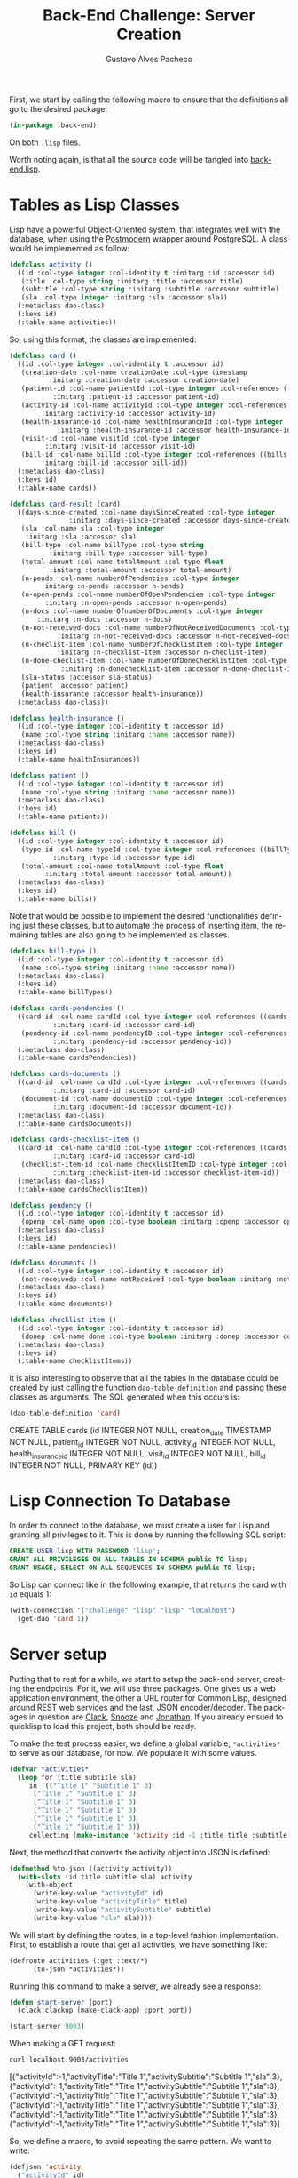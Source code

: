 #+OPTIONS: ':nil *:t -:t ::t <:t H:3 \n:nil ^:t arch:headline
#+OPTIONS: author:t broken-links:nil c:nil creator:nil
#+OPTIONS: d:(not "LOGBOOK") date:nil e:t email:nil f:t inline:t num:t
#+OPTIONS: p:nil pri:nil prop:nil stat:t tags:t tasks:t tex:t
#+OPTIONS: timestamp:t title:t toc:nil todo:t |:t

#+TITLE: Back-End Challenge: Server Creation
#+AUTHOR: Gustavo Alves Pacheco
#+EMAIL: gap1512@gmail.com
#+LANGUAGE: en
#+SELECT_TAGS: export
#+EXCLUDE_TAGS: noexport
#+CREATOR: Emacs 26.2 (Org mode 9.1.9)

First, we start by calling the following macro to ensure that the
definitions all go to the desired package:

#+BEGIN_SRC lisp :tangle back-end.lisp
(in-package :back-end)
#+END_SRC

#+RESULTS:
: #<PACKAGE "BACK-END">

On both =.lisp= files.

#+BEGIN_SRC lisp :tangle classes.lisp :exports none
(in-package :back-end)
#+END_SRC

#+RESULTS:
: #<PACKAGE "BACK-END">

Worth noting again, is that all the source code will be tangled into
[[file:back-end.lisp][back-end.lisp]].

* Tables as Lisp Classes

Lisp have a powerful Object-Oriented system, that integrates well with
the database, when using the [[https://marijnhaverbeke.nl/postmodern/][Postmodern]] wrapper around
PostgreSQL. A class would be implemented as follow:

#+BEGIN_SRC lisp :tangle classes.lisp
(defclass activity ()
  ((id :col-type integer :col-identity t :initarg :id :accessor id)
   (title :col-type string :initarg :title :accessor title)
   (subtitle :col-type string :initarg :subtitle :accessor subtitle)
   (sla :col-type integer :initarg :sla :accessor sla))
  (:metaclass dao-class)
  (:keys id)
  (:table-name activities))
#+END_SRC

#+RESULTS:
: #<DAO-CLASS BACK-END::ACTIVITY>

So, using this format, the classes are implemented:

#+BEGIN_SRC lisp :tangle classes.lisp
(defclass card ()
  ((id :col-type integer :col-identity t :accessor id)
   (creation-date :col-name creationDate :col-type timestamp
		  :initarg :creation-date :accessor creation-date)
   (patient-id :col-name patientId :col-type integer :col-references ((patients id))
	       :initarg :patient-id :accessor patient-id)
   (activity-id :col-name activityId :col-type integer :col-references ((activities id))
		:initarg :activity-id :accessor activity-id)
   (health-insurance-id :col-name healthInsuranceId :col-type integer :col-references ((healthInsurances id))
			:initarg :health-insurance-id :accessor health-insurance-id)
   (visit-id :col-name visitId :col-type integer
	     :initarg :visit-id :accessor visit-id)
   (bill-id :col-name billId :col-type integer :col-references ((bills id))
	    :initarg :bill-id :accessor bill-id))
  (:metaclass dao-class)
  (:keys id)
  (:table-name cards))

(defclass card-result (card)
  ((days-since-created :col-name daysSinceCreated :col-type integer
		       :initarg :days-since-created :accessor days-since-created)
   (sla :col-name sla :col-type integer
	:initarg :sla :accessor sla)
   (bill-type :col-name billType :col-type string
	      :initarg :bill-type :accessor bill-type)
   (total-amount :col-name totalAmount :col-type float
	      :initarg :total-amount :accessor total-amount)
   (n-pends :col-name numberOfPendencies :col-type integer
	    :initarg :n-pends :accessor n-pends)
   (n-open-pends :col-name numberOfOpenPendencies :col-type integer
		 :initarg :n-open-pends :accessor n-open-pends)
   (n-docs :col-name numberOfnumberOfDocuments :col-type integer
	   :initarg :n-docs :accessor n-docs)
   (n-not-received-docs :col-name numberOfNotReceivedDocuments :col-type integer
			:initarg :n-not-received-docs :accessor n-not-received-docs)
   (n-checlist-item :col-name numberOfChecklistItem :col-type integer
		    :initarg :n-checklist-item :accessor n-checlist-item)
   (n-done-checlist-item :col-name numberOfDoneChecklistItem :col-type integer
			 :initarg :n-donechecklist-item :accessor n-done-checlist-item)
   (sla-status :accessor sla-status)
   (patient :accessor patient)
   (health-insurance :accessor health-insurance))
  (:metaclass dao-class))

(defclass health-insurance ()
  ((id :col-type integer :col-identity t :accessor id)
   (name :col-type string :initarg :name :accessor name))
  (:metaclass dao-class)
  (:keys id)
  (:table-name healthInsurances))

(defclass patient ()
  ((id :col-type integer :col-identity t :accessor id)
   (name :col-type string :initarg :name :accessor name))
  (:metaclass dao-class)
  (:keys id)
  (:table-name patients))

(defclass bill ()
  ((id :col-type integer :col-identity t :accessor id)
   (type-id :col-name typeId :col-type integer :col-references ((billTypes id))
	       :initarg :type-id :accessor type-id)
   (total-amount :col-name totalAmount :col-type float
		 :initarg :total-amount :accessor total-amount))
  (:metaclass dao-class)
  (:keys id)
  (:table-name bills))
#+END_SRC

#+RESULTS:
: #<DAO-CLASS BACK-END::BILL>

Note that would be possible to implement the desired functionalities defining
just these classes, but to automate
the process of inserting item, the remaining tables are also going to
be implemented as classes.

#+BEGIN_SRC lisp :tangle classes.lisp
(defclass bill-type ()
  ((id :col-type integer :col-identity t :accessor id)
   (name :col-type string :initarg :name :accessor name))
  (:metaclass dao-class)
  (:keys id)
  (:table-name billTypes))

(defclass cards-pendencies ()
  ((card-id :col-name cardId :col-type integer :col-references ((cards id))
	       :initarg :card-id :accessor card-id)
   (pendency-id :col-name pendencyID :col-type integer :col-references ((pendecies id))
	       :initarg :pendency-id :accessor pendency-id))
  (:metaclass dao-class)
  (:table-name cardsPendencies))

(defclass cards-documents ()
  ((card-id :col-name cardId :col-type integer :col-references ((cards id))
	       :initarg :card-id :accessor card-id)
   (document-id :col-name documentID :col-type integer :col-references ((documents id))
	       :initarg :document-id :accessor document-id))
  (:metaclass dao-class)
  (:table-name cardsDocuments))

(defclass cards-checklist-item ()
  ((card-id :col-name cardId :col-type integer :col-references ((cards id))
	       :initarg :card-id :accessor card-id)
   (checklist-item-id :col-name checklistItemID :col-type integer :col-references ((checklistItems id))
	       :initarg :checklist-item-id :accessor checklist-item-id))
  (:metaclass dao-class)
  (:table-name cardsChecklistItem))

(defclass pendency ()
  ((id :col-type integer :col-identity t :accessor id)
   (openp :col-name open :col-type boolean :initarg :openp :accessor openp))
  (:metaclass dao-class)
  (:keys id)
  (:table-name pendencies))

(defclass documents ()
  ((id :col-type integer :col-identity t :accessor id)
   (not-receivedp :col-name notReceived :col-type boolean :initarg :not-receivedp :accessor not-receivedp))
  (:metaclass dao-class)
  (:keys id)
  (:table-name documents))

(defclass checklist-item ()
  ((id :col-type integer :col-identity t :accessor id)
   (donep :col-name done :col-type boolean :initarg :donep :accessor donep))
  (:metaclass dao-class)
  (:keys id)
  (:table-name checklistItems))
#+END_SRC

#+RESULTS:
: #<DAO-CLASS BACK-END::CHECKLIST-ITEM>

It is also interesting to observe that all the tables in the database
could be created by just calling the function =dao-table-definition=
and passing these classes as arguments. The SQL generated when this
occurs is:

#+BEGIN_SRC lisp :exports both :wrap example sql
(dao-table-definition 'card)
#+END_SRC

#+RESULTS:
#+BEGIN_example sql
CREATE TABLE cards (id INTEGER NOT NULL, creation_date TIMESTAMP NOT NULL, patient_id INTEGER NOT NULL, activity_id INTEGER NOT NULL, health_insurance_id INTEGER NOT NULL, visit_id INTEGER NOT NULL, bill_id INTEGER NOT NULL, PRIMARY KEY (id))
#+END_example

* Lisp Connection To Database

In order to connect to the database, we must create a user for Lisp
and granting all privileges to it. This is done by running the
following SQL script:

#+BEGIN_SRC sql :eval no
CREATE USER lisp WITH PASSWORD 'lisp';
GRANT ALL PRIVILEGES ON ALL TABLES IN SCHEMA public TO lisp;
GRANT USAGE, SELECT ON ALL SEQUENCES IN SCHEMA public TO lisp;
#+END_SRC

So Lisp can connect like in the following example, that returns the
card with =id= equals 1:

#+BEGIN_SRC lisp
(with-connection '("challenge" "lisp" "lisp" "localhost")
  (get-dao 'card 1))
#+END_SRC

#+RESULTS:
: #<CARD {1008EFDFA3}>

* Server setup

Putting that to rest for a while, we start to setup the back-end
server, creating the endpoints. For it, we will use three
packages. One gives us a web application environment, the other a URL
router for Common Lisp, designed around REST web services and the
last, JSON encoder/decoder. The packages in question are [[https://github.com/fukamachi/clack][Clack]], [[https://github.com/joaotavora/snooze][Snooze]]
and [[https://github.com/Rudolph-Miller/jonathan][Jonathan]]. If you already ensued to quicklisp to load this project,
both should be ready.

To make the test process easier, we define a global variable,
=*activities*= to serve as our database, for now. We populate it with
some values.

#+BEGIN_SRC lisp
(defvar *activities*
  (loop for (title subtitle sla)
     in '(("Title 1" "Subtitle 1" 3)
	  ("Title 1" "Subtitle 1" 3)
	  ("Title 1" "Subtitle 1" 3)
	  ("Title 1" "Subtitle 1" 3)
	  ("Title 1" "Subtitle 1" 3)
	  ("Title 1" "Subtitle 1" 3))
     collecting (make-instance 'activity :id -1 :title title :subtitle subtitle :sla sla)))
#+END_SRC

#+RESULTS:
: *ACTIVITIES*

Next, the method that converts the activity object into JSON is
defined:

#+BEGIN_SRC lisp
(defmethod %to-json ((activity activity))
  (with-slots (id title subtitle sla) activity
    (with-object
      (write-key-value "activityId" id)
      (write-key-value "activityTitle" title)
      (write-key-value "activitySubtitle" subtitle)
      (write-key-value "sla" sla))))
#+END_SRC

#+RESULTS:
: #<STANDARD-METHOD JONATHAN.ENCODE:%TO-JSON (ACTIVITY) {1005D30243}>

We will start by defining the routes, in a top-level fashion
implementation. First, to establish a route that get all activities,
we have something like:

#+BEGIN_SRC lisp
(defroute activities (:get :text/*)
	  (to-json *activities*))
#+END_SRC

#+RESULTS:
: #<STANDARD-METHOD BACK-END::ACTIVITIES (SNOOZE-VERBS:GET SNOOZE-TYPES:TEXT) {1006056BB3}>

Running this command to make a server, we already see a response:

#+BEGIN_SRC lisp :tangle back-end.lisp
(defun start-server (port)
  (clack:clackup (make-clack-app) :port port))
#+END_SRC

#+RESULTS:
: START-SERVER

#+BEGIN_SRC lisp
(start-server 9003)
#+END_SRC

#+RESULTS:
: #S(CLACK.HANDLER::HANDLER
:    :SERVER :HUNCHENTOOT
:    :ACCEPTOR #<SB-THREAD:THREAD "clack-handler-hunchentoot" RUNNING
:                 {10060F0633}>)

When making a GET request:

#+BEGIN_SRC sh :results value verbatim :wrap example js
curl localhost:9003/activities
#+END_SRC

#+RESULTS:
#+BEGIN_example js
[{"activityId":-1,"activityTitle":"Title 1","activitySubtitle":"Subtitle 1","sla":3},{"activityId":-1,"activityTitle":"Title 1","activitySubtitle":"Subtitle 1","sla":3},{"activityId":-1,"activityTitle":"Title 1","activitySubtitle":"Subtitle 1","sla":3},{"activityId":-1,"activityTitle":"Title 1","activitySubtitle":"Subtitle 1","sla":3},{"activityId":-1,"activityTitle":"Title 1","activitySubtitle":"Subtitle 1","sla":3},{"activityId":-1,"activityTitle":"Title 1","activitySubtitle":"Subtitle 1","sla":3}]
#+END_example

So, we define a macro, to avoid repeating the same pattern. We want to
write:

#+BEGIN_SRC lisp :eval no
(defjson 'activity
  ("activityId" id)
  ("activityTitle" title))
#+END_SRC

And it should expand into:

#+BEGIN_SRC lisp :eval no
(defmethod %to-json ((#:G806 activity))
  (with-slots (id title subtitle sla) #:G806
    (with-object
      (write-key-value "activityId" id)
      (write-key-value "activityTitle" title))))
#+END_SRC

This macro is defined as follows:

#+BEGIN_SRC lisp :tangle classes.lisp
(defmacro defjson (class &body definitions)
  (let ((object (gensym)))
    `(defmethod %to-json ((,object ,class))
       (with-slots ,(mapcar #'second definitions) ,object
	 (with-object
	   ,@(mapcar #'(lambda (definition)
			 `(write-key-value ,(first definition)
					   ,(second definition)))
		     definitions))))))
#+END_SRC

#+RESULTS:
: DEFJSON

Thus, it's easy to define the necessary =to-json= methods, with just a
few lines of code:

#+BEGIN_SRC lisp :tangle classes.lisp
(defjson activity
  ("activityId" id)
  ("activityTitle" title)
  ("activitySubtitle" subtitle)
  ("sla" sla))

(defjson patient
  ("patientId" id)
  ("name" name))

(defjson health-insurance
  ("healthInsuranceId" id)
  ("name" name))
#+END_SRC

#+RESULTS:
: #<STANDARD-METHOD JONATHAN.ENCODE:%TO-JSON (HEALTH-INSURANCE) {1006C60513}>

The =card= class will not receive a json encoding representation,
having in mind the fact that some computation is needed in between the
selection from the database and the return to the user.

So, to get rid of the =*activities*= variable, declared before, and
get the actual registers on the database, we write:

#+BEGIN_SRC lisp :tangle back-end.lisp
(defvar *config* '("challenge" "lisp" "lisp" "localhost"))

(defroute activities (:get :text/*)
	  (with-connection *config*
	    (to-json (select-dao 'activity))))
#+END_SRC

#+RESULTS:
: #<STANDARD-METHOD BACK-END::ACTIVITIES (SNOOZE-VERBS:GET SNOOZE-TYPES:TEXT) {1007009073}>

Simple as that. So when running the following command we get the
right response:

#+BEGIN_SRC sh :results value verbatim :wrap src js :eval no
curl localhost:9003/activities
#+END_SRC

The activity creation endpoint is also straightforward:

#+BEGIN_SRC lisp :tangle back-end.lisp
(defroute activity (:post "application/json")
	  (with-connection *config*
	    (let* ((json (handler-case
			     (parse (payload-as-string) :as :plist)
			   (error (e)
			     (http-condition 400 "Malformed JSON (~a)!" e))))
		   (act (handler-case (insert-dao
				       (let ((title (getf json :|activityTitle|))
					     (subtitle (getf json :|activitySubtitle|))
					     (sla (getf json :|sla|)))
					 (if (and title subtitle sla)
					     (make-instance 'activity
							    :title title
							    :subtitle subtitle
							    :sla sla)
					     (error "Missing fields"))))
			  (error (e)
			    (http-condition 400 "Invalid Entry (~a)!" e)))))
	      (with-output-to-string (s)
		(format s "Index: ~a" (id act))))))
#+END_SRC

#+RESULTS:
: #<STANDARD-METHOD BACK-END::ACTIVITY (SNOOZE-VERBS:POST
:                                       SNOOZE-TYPES:APPLICATION/JSON) {100729A783}>

#+BEGIN_SRC lisp :tangle classes.lisp
(defmethod explain-condition ((condition http-condition)
			      (resource t)
			      (ct snooze-types:text/html))
  (with-output-to-string (s)
    (format s "~a" condition)))
#+END_SRC

#+RESULTS:
: #<STANDARD-METHOD SNOOZE:EXPLAIN-CONDITION (HTTP-CONDITION T
:                                                            SNOOZE-TYPES:TEXT/HTML) {10073ABB03}>

The request can be made by running the following command on shell:

#+BEGIN_SRC sh :results value verbatim :exports both
curl --header "Content-Type: application/json" \
     --data "{\"activityTitle\":\"Teste\",\"activitySubtitle\":\"Teste\",\"sla\":3}" \
     http://localhost:9003/activity
#+END_SRC

#+RESULTS:
: Index: 47

The validation of the fields is tested by removing a field, or putting
an invalid value:

#+BEGIN_SRC sh :results value verbatim :exports both
curl --header "Content-Type: application/json" \
     --data "{\"activityTitle\":\"Teste\",\"sla\":3}" \
     http://localhost:9003/activity
#+END_SRC

#+RESULTS:
: #<HTTP-CONDITION 400: Invalid Entry (Missing fields)!>

And because of the method =explain-condition=, we get a nice error
message whenever this occurs.

Next, a simmilar logic is used to implement the =cards= endpoint, with
a few notable differences.
1. The query receive some parameters, used as filters to the database
   selection;
2. A paging system must be implemented. This is done by setting an
   offset.
3. After selection, some calculations are performed, by the =:after=
   method.

So, defining a function in SQL to retrive an item is as follow:

#+BEGIN_SRC sql :tangle "../database/scripts/functions.sql" :eval no
CREATE OR REPLACE FUNCTION getCards(lim int, offs int, act int, pat text, vis int, bil int, 
	  	  	   	    toReceive boolean, toSend boolean) 
RETURNS TABLE (id integer,
			  daysSinceCreated integer,
			  sla integer,
			  patientId integer,
			  healthInsuranceId integer,
			  visitId integer,
			  billId integer,
			  billType text,
			  totalAmount real,
			  numberOfPendencies bigint,
			  numberOfOpenPendencies bigint,
			  numberOfnumberOfDocuments bigint,
			  numberOfNotReceivedDocuments bigint,
			  numberOfChecklistItem bigint,
			  numberOfDoneChecklistItem bigint
			  ) AS
$func$
BEGIN
RETURN QUERY 
SELECT DISTINCT ON (c.id)
	c.id,
	CURRENT_DATE - DATE(c.creationDate),
	a.sla, c.patientId, c.healthInsuranceId,
	c.visitId, c.billId, bt.name, b.totalAmount,
	COUNT(DISTINCT pend.id),	
	COUNT(DISTINCT pend.id) FILTER (WHERE pend.open), 
	COUNT(DISTINCT d.id), 
	COUNT(DISTINCT d.id) FILTER (WHERE d.notReceived),
	COUNT(DISTINCT ci.id), 
	COUNT(DISTINCT ci.id) FILTER (WHERE ci.done)
FROM cards c
	JOIN activities a ON (a.id = c.activityId)
	JOIN bills b ON (b.id = c.billId)
	JOIN billTypes bt ON (bt.id = b.typeId)
	LEFT OUTER JOIN patients p ON (c.patientId = p.id)
    LEFT OUTER JOIN cardsPendencies cp ON (cp.cardId = c.id)
	LEFT OUTER JOIN pendencies pend ON (cp.pendencyId = pend.id)
    LEFT OUTER JOIN cardsDocuments cd ON (cd.cardId = c.id)
	LEFT OUTER JOIN documents d ON (cd.documentId = d.id)
    LEFT OUTER JOIN cardsChecklistItem cci ON (cci.cardId = c.id)
	LEFT OUTER JOIN checklistItems ci ON (cci.checklistItemId = ci.id)
WHERE
	(act IS NULL OR c.activityId = act)  AND
	(pat IS NULL OR p.name = pat)        AND
	(vis IS NULL OR c.visitId = vis)     AND
	(bil IS NULL OR c.billId = bil)      AND
	(NOT toReceive OR d.notReceived)     AND
	(NOT toSend OR ((NOT d.notReceived)  AND (ci.done) AND (NOT pend.open)))
GROUP BY c.id, bt.name, b.totalamount, a.sla
ORDER BY c.id DESC
LIMIT lim
OFFSET offs;
END
$func$
LANGUAGE plpgsql;
#+END_SRC

And in Lisp we define:

#+BEGIN_SRC lisp :tangle back-end.lisp
(defun get-cards (&key (page 0) (per-page 20)
		    (activity-id :null) (patient-name :null)
		    (visit-id :null) (bill-id :null) (to-receive nil)
		    (to-send nil))
  (with-connection *config*
    (query-dao 'card-result "SELECT * FROM getCards($1, $2, $3, $4, $5, $6, $7, $8)"
	       per-page (* page per-page) activity-id patient-name visit-id bill-id to-receive to-send)))
#+END_SRC

#+RESULTS:
: GET-CARDS

This query will return a table that contains almost everything we need
to present the user. The result is transformed into a =card-result=
object, and the method defined bellow executes after one object from
this class is instantiated. This method fills the remaining slots:
=sla-status=, =patient= and =health-insurance= with objects from the
corresponding classes.

#+BEGIN_SRC lisp :tangle classes.lisp
(defmethod initialize-instance :after ((result card-result) &key)
  (with-slots (sla-status sla days-since-created patient patient-id health-insurance health-insurance-id)
      result
    (setf sla-status (get-sla-status sla days-since-created)
	  patient (get-patient patient-id)
	  health-insurance (get-health-insurance health-insurance-id))))
#+END_SRC

#+RESULTS:
: #<STANDARD-METHOD COMMON-LISP:INITIALIZE-INSTANCE :AFTER (CARD-RESULT) {10095F6203}>

#+BEGIN_SRC lisp :tangle back-end.lisp
(defun get-sla-status (sla days)
  (cond
    ((> days sla) "DELAYED")
    ((< days (* 0.75 sla)) "WARNING")
    (t "OK")))

(defun get-item (class id)
  (with-connection *config*
    (get-dao class id)))
  
(defun get-patient (id)
  (get-item 'patient id))

(defun get-health-insurance (id)
  (get-item 'health-insurance id))
#+END_SRC

#+RESULTS:
: GET-HEALTH-INSURANCE

Finally, we need to define the =json= format of the =card-result=
class, by doing:

#+BEGIN_SRC lisp :tangle classes.lisp
(defjson card-result
  ("daysSinceCreated" days-since-created)
  ("slaStatus" sla-status)
  ("patient" patient)
  ("healthInsurance" health-insurance)
  ("visitId" visit-id)
  ("billId" bill-id)
  ("billType" bill-type)
  ("totalAmount" total-amount)
  ("numberOfPendencies" n-pends)
  ("numberOfOpenPendencies" n-open-pends)
  ("numberOfDocuments" n-docs)
  ("numberOfNotReceivedDocuments" n-not-received-docs)
  ("numberOfChecklistItem" n-checlist-item)
  ("numberOfDoneChecklistItem" n-done-checlist-item))
#+END_SRC

#+RESULTS:
: #<STANDARD-METHOD JONATHAN.ENCODE:%TO-JSON (CARD-RESULT) {1004AFC673}>

And defining a class to represent the overall result:

#+BEGIN_SRC lisp :tangle classes.lisp
(defclass cards-result ()
  ((cards-list :initarg :cards-list :accessor cards-list)
   (total-cards-ok :accessor total-cards-ok)
   (total-cards-warning :accessor total-cards-warning)
   (total-cards-delayed :accessor total-cards-delayed)))

(defjson cards-result
  ("cards" cards-list)
  ("totalCardsOk" total-cards-ok)
  ("totalCardsWarning" total-cards-warning)
  ("totalCardsDelayed" total-cards-delayed))
#+END_SRC

#+RESULTS:
: #<STANDARD-METHOD JONATHAN.ENCODE:%TO-JSON (CARDS-RESULT) {100711FE73}>

With the same strategy used before to modify the values after
instantiation:

#+BEGIN_SRC lisp :tangle classes.lisp
(defmethod initialize-instance :after ((result cards-result) &key)
  (with-slots (cards-list total-cards-ok total-cards-warning total-cards-delayed)
      result
    (loop for card-result in cards-list
       for sla-status = (sla-status card-result)
       counting (string= "OK" sla-status) into ok
       counting (string= "WARNING" sla-status) into warning
       counting (string= "DELAYED" sla-status) into delayed
       finally (setf total-cards-ok ok
		     total-cards-warning warning
		     total-cards-delayed delayed))))
#+END_SRC

#+RESULTS:
: #<STANDARD-METHOD COMMON-LISP:INITIALIZE-INSTANCE :AFTER (CARDS-RESULT) {100733A923}>

Thus, the =cards= endpoint can be implemented:

#+BEGIN_SRC lisp :tangle back-end.lisp
(defroute cards (:get "text/*" &key (page 0) (perPage 20)
		      (activityId :null) (patientName :null) (visitId :null)
		      (billId :null) (filter "PRIORITY"))
	  (to-json (make-instance 'cards-result
				  :cards-list (get-cards :page page :per-page perPage
							 :activity-id activityId
							 :patient-name patientName
							 :visit-id visitId
							 :bill-id billId
							 :to-receive (string= filter "TO_RECEIVE")
							 :to-send (string= filter "TO_SEND")))))
#+END_SRC

#+RESULTS:
: #<STANDARD-METHOD BACK-END::CARDS (SNOOZE-VERBS:GET SNOOZE-TYPES:TEXT) {10077085C3}>

In the sequence, we have to implement the endpoint for registrating
the cards. It would be also straightforward to implement the endpoints
to register and list the contents on every other table, but in this
project, the user will be able to use the card endpoint to register
the other values.

So, a standard call to the api would pass a =JSON= as the following:

#+BEGIN_SRC js :eval no
{
    "creationDate": "2020-09-26",
    "patient": {
	"name": "Gustavo Alves Pacheco"
    },
    "activity": {
	"title": "Title",
	"subtitle": "Subtitle",
	"sla": 3
    },
    "healthInsurance": {
	"name": "Health Insurance"
    },
    "visitId": 1,
    "bill": {
	"billType": {
	    "name": "Hospitalar"
	},
	"totalAmount": 5000.00
    },
    "pendencies": [
	{"open": true},
	{"open": false},
	{"open": false}
    ],
    "documents": [
	{"notReceived": true},
	{"notReceived": true},
	{"notReceived": false}
    ],
    "checklistItems": [
	{"done": false},
	{"done": true},
	{"done": false}
    ]
}
#+END_SRC

Note that in this call not only a card would be registered, but also a
patient, an activity, a health insurance, a bill and a bill type. If
the user wishes to use values that are already on the database, he
could pass something like:

#+BEGIN_SRC js :eval no
{
    "creationDate": "2020-09-26",
    "patient": {
	"id": 1
    },
    "activity": {
	"id": 3
    },
    "healthInsurance": {
	"id": 1
    },
    "visitId": 1,
    "bill": {
	"billType": {
	    "id": 2
	},
	"totalAmount": 5000.00
    },
    "pendencies": [
	{"id": 1},
	{"id": 2},
	{"id": 3}
    ],
    "documents": [
	{"id": 1},
	{"id": 2},
	{"id": 3}
    ],
    "checklistItems": [
	{"id": 1},
	{"id": 2},
	{"id": 3}
    ]
}
#+END_SRC

So the endpoint is defined as follows:

#+BEGIN_SRC lisp
(defroute card (:post "application/json")
	  (with-connection *config*
	    (let* ((json (handler-case
			     (parse (payload-as-string) :as :plist)
			   (error (e)
			     (http-condition 400 "Malformed JSON (~a)!" e))))
		   (c (handler-case (insert-dao
				     (let ((creation-date (getf json :|creationDate|))
					   (patient (getf json :|patient|))
					   (activity (getf json :|activity|))
					   (health-insurance (getf json :|healthInsurance|))
					   (visit-id (getf json :|visit-id|))
					   (bill (getf json :|bill|))
					   (pendencies (getf json :|pendencies|))
					   (documents (getf json :|documents|))
					   (checklist-items (getf json :|checklistItems|)))
				       (if (and creation-date patient activity
						health-insurance visit-id bill)
					   (make-instance 'card
							  :creation-date creation-date
							  :patient-id (id (ensure 'patient patient))
							  :activity-id (id (ensure 'activity activity))
							  :health-insurance-id (id (ensure 'health-insurance
											   health-insurance))
							  :visit-id visit-id
							  :bill-id (id (ensure 'bill bill)))
					   (error "Missing fields"))))
			(error (e)
			  (http-condition 400 "Invalid Entry (~a)!" e)))))
	      (with-output-to-string (s)
		(format s "Index: ~a" (id c))))))
#+END_SRC

#+RESULTS:
: #<STANDARD-METHOD BACK-END::CARD (SNOOZE-VERBS:POST
:                                   SNOOZE-TYPES:APPLICATION/JSON) {10079A3A73}>

#+BEGIN_SRC lisp :tangle back-end.lisp
(defun ensure (type object)
  (with-connection *config*
    (let ((id (getf object :|id|)))
      (if id
	  (get-dao type id)
	  (insert-dao (to-dao (make-instance type) object))))))
#+END_SRC

#+RESULTS:
: ENSURE

#+BEGIN_SRC lisp :tangle classes.lisp
(defgeneric to-dao (object parsed-plist)
  (:documentation "Sets the slots of the object from a plist parsed from json"))
#+END_SRC

#+RESULTS:
: #<STANDARD-GENERIC-FUNCTION BACK-END::TO-DAO (9)>

The function =ensure= check if the id is found on the database, and if
not, creates an instance of the corresponding object and calls the
method =to-dao=, that transforms the plist into the right dao
object. To facilitate the process of coding this method for each class
defined before, we again define a macro, that generates the desired
code. We want to write: 

#+BEGIN_SRC lisp
(def-to-dao activity
  (title :|title|)
  (subtitle :|subtitle|)
  (sla :|sla|))
#+END_SRC

#+RESULTS:
: #<STANDARD-METHOD BACK-END::TO-DAO (ACTIVITY T) {1007AFDF93}>

And get the expanded code:

#+BEGIN_SRC lisp
(defmethod to-dao ((#:G826 activity) #:G827)
  (with-slots (title subtitle sla) #:G826
    (setf title (getf #:G827 :|title|)
	  subtitle (getf #:G827 :|subtitle|)
	  sla (getf #:G827 :|sla|))
    #:G826))
#+END_SRC

#+RESULTS:
: #<STANDARD-METHOD BACK-END::TO-DAO (ACTIVITY T) {10083BDC33}>

So, the following macro does what we need:

#+BEGIN_SRC lisp :tangle classes.lisp
(defmacro def-to-dao (class &body definitions)
  (let ((o (gensym))
	(p (gensym)))
    `(defmethod to-dao ((,o ,class) ,p)
       (with-slots ,(mapcar #'first definitions) ,o
	 ,@(mapcar #'(lambda (def)
		       (let ((x (gensym))
			     (y (gensym)))
			 `(let ((,x (getf ,p ,(second def)))
				(,y ,(third def)))
			    (setf ,(first def) (if ,y
						   (slot-value (ensure ,(fourth def) ,x) ,y)
						   ,x)))))
		   definitions)
	 ,o))))
#+END_SRC

#+RESULTS:
: DEF-TO-DAO

The remaining definitions are simple:

#+BEGIN_SRC lisp :tangle classes.lisp :exports none
(def-to-dao activity
  (title :|title|)
  (subtitle :|subtitle|)
  (sla :|sla|))
#+END_SRC

#+BEGIN_SRC lisp :tangle classes.lisp
(def-to-dao patient
  (name :|name|))

(def-to-dao health-insurance
  (name :|name|))

(def-to-dao bill
  (type-id :|billType| 'id 'bill-type)
  (total-amount :|totalAmount|))

(def-to-dao bill-type
  (name :|name|))

(def-to-dao pendency
  (openp :|open|))

(def-to-dao documents
  (not-receivedp :|notReceived|))

(def-to-dao checklist-item
  (donep :|done|))
#+END_SRC

#+RESULTS:
: #<STANDARD-METHOD BACK-END::TO-DAO (CHECKLIST-ITEM T) {100882E273}>

Interesting to note that the bill definition expands recursively to a
bill type definition. As the macro gives the support to it, the route
can be rewritten, using the macro.

#+BEGIN_SRC lisp :tangle classes.lisp
(def-to-dao card
  (creation-date :|creationDate|)
  (patient-id :|patient| 'id 'patient)
  (activity-id :|activity| 'id 'activity)
  (health-insurance-id :|healthInsurance| 'id 'health-insurance)
  (visit-id :|visitId|)
  (bill-id :|bill| 'id 'bill))
#+END_SRC

#+RESULTS:
: #<STANDARD-METHOD BACK-END::TO-DAO (CARD T) {100893B883}>

#+BEGIN_SRC lisp :tangle back-end.lisp
(defroute card (:post "application/json")
    (let* ((json (handler-case (parse (payload-as-string) :as :plist)
		   (error (e)
		     (http-condition 400 "Malformed JSON (~a)!" e))))
	   (c (handler-case (ensure 'card json)
		(error (e)
		  (http-condition 400 "Invalid Entry (~a)!" e)))))
      (let ((pendencies (getf json :|pendencies|))
	    (documents (getf json :|documents|))
	    (checklist-items (getf json :|checklistItems|))
	    (card-id (id c)))
	(n-to-n pendencies 'pendency 'cards-pendencies :pendency-id card-id)
	(n-to-n documents 'documents 'cards-documents :document-id card-id)
	(n-to-n checklist-items 'checklist-item 'cards-checklist-item :checklist-item-id card-id)
      (with-output-to-string (s)
	(format s "Index: ~a" card-id)))))

(defun n-to-n (lst type-of-list class-relationship relationship-symbol card-id)
  (with-connection *config*
    (mapcar #'(lambda (item)
		(let ((x (make-instance class-relationship
					   relationship-symbol (id (ensure type-of-list item))
					   :card-id card-id)))
		(insert-dao x)))
		lst)))
#+END_SRC

#+RESULTS:
: N-TO-N
